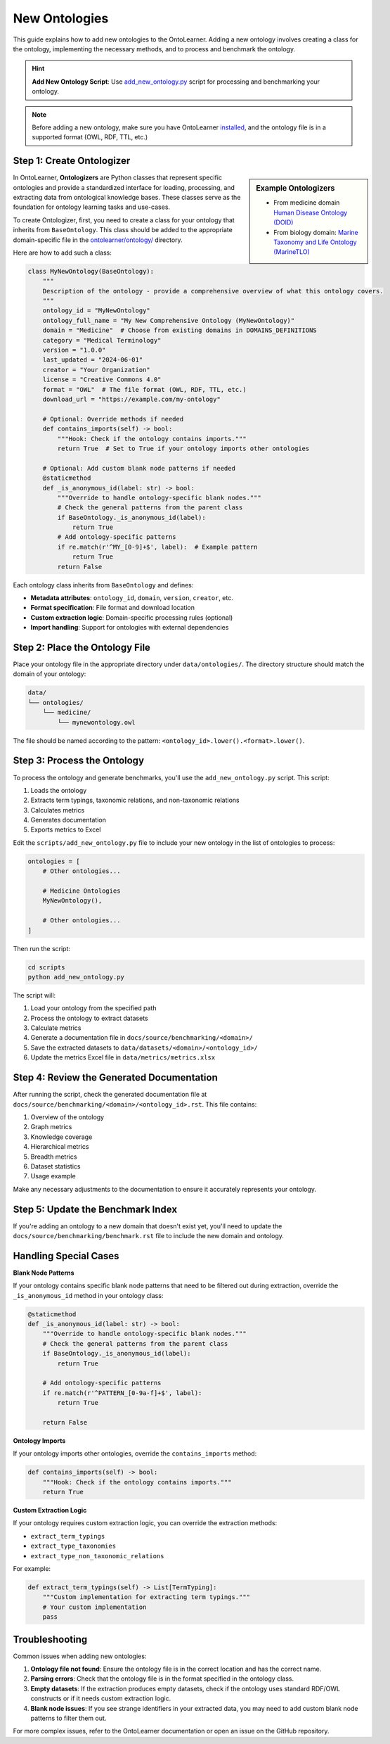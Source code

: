 New Ontologies
======================

This guide explains how to add new ontologies to the OntoLearner. Adding a new ontology involves creating a class for the ontology, implementing the necessary methods,
and to process and benchmark the ontology.

.. hint::

    **Add New Ontology Script**: Use `add_new_ontology.py <https://github.com/sciknoworg/OntoLearner/blob/main/scripts/add_new_ontology.py>`_ script for processing and benchmarking your ontology.

.. note::

    Before adding a new ontology, make sure you have OntoLearner `installed <https://ontolearner.readthedocs.io/installation.html>`_, and the ontology file is in a supported format (OWL, RDF, TTL, etc.)

Step 1: Create Ontologizer
--------------------------
.. sidebar:: Example Ontologizers

    - From medicine domain  `Human Disease Ontology (DOID) <https://github.com/sciknoworg/OntoLearner/blob/main/ontolearner/ontology/medicine.py#L69>`_
    - From biology domain: `Marine Taxonomy and Life Ontology (MarineTLO) <https://github.com/sciknoworg/OntoLearner/blob/main/ontolearner/ontology/biology.py#L106>`_


In OntoLearner, **Ontologizers** are Python classes that represent specific ontologies
and provide a standardized interface for loading, processing, and extracting data
from ontological knowledge bases. These classes serve as the foundation for ontology learning tasks and use-cases.


To create Ontologizer, first, you need to create a class for your ontology that inherits from ``BaseOntology``. This class should be added to the appropriate domain-specific file in the `ontolearner/ontology/ <https://github.com/sciknoworg/OntoLearner/tree/main/ontolearner/ontology>`_ directory.

Here are how to add such a class:

.. code-block:: python

    class MyNewOntology(BaseOntology):
        """
        Description of the ontology - provide a comprehensive overview of what this ontology covers.
        """
        ontology_id = "MyNewOntology"
        ontology_full_name = "My New Comprehensive Ontology (MyNewOntology)"
        domain = "Medicine"  # Choose from existing domains in DOMAINS_DEFINITIONS
        category = "Medical Terminology"
        version = "1.0.0"
        last_updated = "2024-06-01"
        creator = "Your Organization"
        license = "Creative Commons 4.0"
        format = "OWL"  # The file format (OWL, RDF, TTL, etc.)
        download_url = "https://example.com/my-ontology"

        # Optional: Override methods if needed
        def contains_imports(self) -> bool:
            """Hook: Check if the ontology contains imports."""
            return True  # Set to True if your ontology imports other ontologies

        # Optional: Add custom blank node patterns if needed
        @staticmethod
        def _is_anonymous_id(label: str) -> bool:
            """Override to handle ontology-specific blank nodes."""
            # Check the general patterns from the parent class
            if BaseOntology._is_anonymous_id(label):
                return True
            # Add ontology-specific patterns
            if re.match(r'^MY_[0-9]+$', label):  # Example pattern
                return True
            return False

Each ontology class inherits from ``BaseOntology`` and defines:

- **Metadata attributes**: ``ontology_id``, ``domain``, ``version``, ``creator``, etc.
- **Format specification**: File format and download location
- **Custom extraction logic**: Domain-specific processing rules (optional)
- **Import handling**: Support for ontologies with external dependencies

Step 2: Place the Ontology File
----------------------------------
Place your ontology file in the appropriate directory under ``data/ontologies/``.
The directory structure should match the domain of your ontology:

.. code-block:: text

    data/
    └── ontologies/
        └── medicine/
            └── mynewontology.owl

The file should be named according to the pattern: ``<ontology_id>.lower().<format>.lower()``.

Step 3: Process the Ontology
-------------------------------
To process the ontology and generate benchmarks, you'll use the ``add_new_ontology.py`` script. This script:

1. Loads the ontology
2. Extracts term typings, taxonomic relations, and non-taxonomic relations
3. Calculates metrics
4. Generates documentation
5. Exports metrics to Excel

Edit the ``scripts/add_new_ontology.py`` file to include your new ontology in the list of ontologies to process:

.. code-block:: python

    ontologies = [
        # Other ontologies...

        # Medicine Ontologies
        MyNewOntology(),

        # Other ontologies...
    ]

Then run the script:

.. code-block:: bash

    cd scripts
    python add_new_ontology.py

The script will:

1. Load your ontology from the specified path
2. Process the ontology to extract datasets
3. Calculate metrics
4. Generate a documentation file in ``docs/source/benchmarking/<domain>/``
5. Save the extracted datasets to ``data/datasets/<domain>/<ontology_id>/``
6. Update the metrics Excel file in ``data/metrics/metrics.xlsx``


Step 4: Review the Generated Documentation
---------------------------------------------

After running the script, check the generated documentation file at ``docs/source/benchmarking/<domain>/<ontology_id>.rst``.
This file contains:

1. Overview of the ontology
2. Graph metrics
3. Knowledge coverage
4. Hierarchical metrics
5. Breadth metrics
6. Dataset statistics
7. Usage example

Make any necessary adjustments to the documentation to ensure it accurately represents your ontology.


Step 5: Update the Benchmark Index
--------------------------------------

If you're adding an ontology to a new domain that doesn't exist yet, you'll need to update the ``docs/source/benchmarking/benchmark.rst`` file to include the new domain and ontology.

Handling Special Cases
------------------------

**Blank Node Patterns**

If your ontology contains specific blank node patterns that need to be filtered out during extraction, override the ``_is_anonymous_id`` method in your ontology class:

.. code-block:: python

    @staticmethod
    def _is_anonymous_id(label: str) -> bool:
        """Override to handle ontology-specific blank nodes."""
        # Check the general patterns from the parent class
        if BaseOntology._is_anonymous_id(label):
            return True

        # Add ontology-specific patterns
        if re.match(r'^PATTERN_[0-9a-f]+$', label):
            return True

        return False


**Ontology Imports**


If your ontology imports other ontologies, override the ``contains_imports`` method:

.. code-block:: python

    def contains_imports(self) -> bool:
        """Hook: Check if the ontology contains imports."""
        return True

**Custom Extraction Logic**

If your ontology requires custom extraction logic, you can override the extraction methods:

- ``extract_term_typings``
- ``extract_type_taxonomies``
- ``extract_type_non_taxonomic_relations``

For example:

.. code-block:: python

    def extract_term_typings(self) -> List[TermTyping]:
        """Custom implementation for extracting term typings."""
        # Your custom implementation
        pass


Troubleshooting
--------------------
Common issues when adding new ontologies:

1. **Ontology file not found**: Ensure the ontology file is in the correct location and has the correct name.
2. **Parsing errors**: Check that the ontology file is in the format specified in the ontology class.
3. **Empty datasets**: If the extraction produces empty datasets, check if the ontology uses standard RDF/OWL constructs or if it needs custom extraction logic.
4. **Blank node issues**: If you see strange identifiers in your extracted data, you may need to add custom blank node patterns to filter them out.

For more complex issues, refer to the OntoLearner documentation or open an issue on the GitHub repository.
